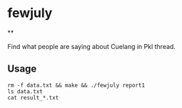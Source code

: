 * fewjuly

**

Find what people are saying about Cuelang in Pkl thread.


** Usage

#+begin_example
rm -f data.txt && make && ./fewjuly report1
ls data.txt
cat result_*.txt
#+end_example
